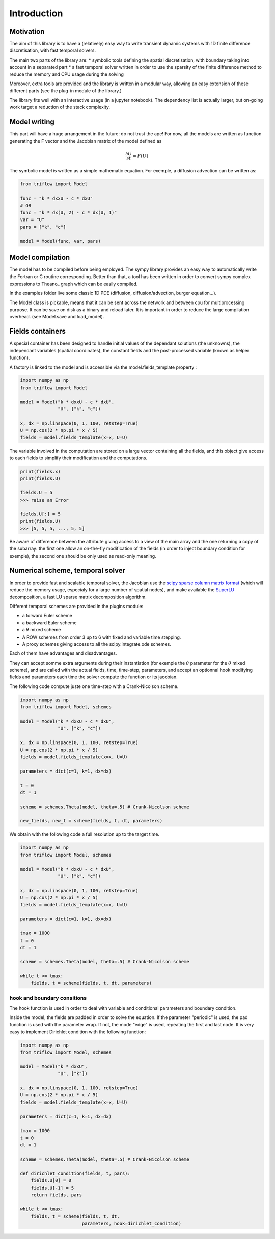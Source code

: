 Introduction
===============

Motivation
-----------------

The aim of this library is to have a (relatively) easy way to write transient dynamic systems with 1D finite difference discretisation, with fast temporal solvers.

The main two parts of the library are:
* symbolic tools defining the spatial discretisation, with boundary taking into account in a separated part
* a fast temporal solver written in order to use the sparsity of the finite difference method to reduce the memory and CPU usage during the solving

Moreover, extra tools are provided and the library is written in a modular way, allowing an easy extension of these different parts (see the plug-in module of the library.)

The library fits well with an interactive usage (in a jupyter notebook). The dependency list is actually larger, but on-going work target a reduction of the stack complexity.

Model writing
-----------------

This part will have a huge arrangement in the future: do not trust the ape!
For now, all the models are written as function generating the F vector and the Jacobian matrix of the model defined as

.. math::

    \frac{\partial U}{\partial t} = F(U)

The symbolic model is written as a simple mathematic equation. For exemple, a diffusion advection can be written as:

.. code-block:: python

    from triflow import Model

    func = "k * dxxU - c * dxU"
    # OR
    func = "k * dx(U, 2) - c * dx(U, 1)"
    var = "U"
    pars = ["k", "c"]

    model = Model(func, var, pars)

Model compilation
------------------

The model has to be compiled before being employed. The sympy library provides an easy way to automatically write the Fortran or C routine corresponding. Better than that, a tool has been written in order to convert sympy complex expressions to Theano_ graph which can be easily compiled.

In the examples folder live some classic 1D PDE (diffusion, diffusion/advection, burger equation...).

The Model class is pickable, means that it can be sent across the network and between cpu for multiprocessing purpose. It can be save on disk as a binary and reload later. It is important in order to reduce the large compilation overhead. (see Model.save and load_model).

Fields containers
------------------

A special container has been designed to handle initial values of the dependant solutions (the unknowns), the independant variables (spatial coordinates), the constant fields and the post-processed variable (known as helper function).

A factory is linked to the model and is accessible via the model.fields_template property :

.. code-block:: python

    import numpy as np
    from triflow import Model

    model = Model("k * dxxU - c * dxU",
                  "U", ["k", "c"])

    x, dx = np.linspace(0, 1, 100, retstep=True)
    U = np.cos(2 * np.pi * x / 5)
    fields = model.fields_template(x=x, U=U)

The variable involved in the computation are stored on a large vector containing all the fields, and this object give access to each fields to simplify their modification and the computations.

.. code-block:: python

    print(fields.x)
    print(fields.U)

    fields.U = 5
    >>> raise an Error

    fields.U[:] = 5
    print(fields.U)
    >>> [5, 5, 5, ..., 5, 5]

Be aware of difference between the attribute giving access to a view of the main array and the one returning a copy of the subarray: the first one allow an on-the-fly modification of the fields (in order to inject boundary condition for exemple), the second one should be only used as read-only meaning.

Numerical scheme, temporal solver
----------------------------------

In order to provide fast and scalable temporal solver, the Jacobian use the `scipy sparse column matrix format`_ (which will reduce the memory usage, especialy for a large number of spatial nodes), and make available the SuperLU_ decomposition, a fast LU sparse matrix decomposition algorithm.

Different temporal schemes are provided in the plugins module:

* a forward Euler scheme
* a backward Euler scheme
* a :math:`\theta` mixed scheme
* A ROW schemes from order 3 up to 6 with fixed and variable time stepping.
* A proxy schemes giving access to all the scipy.integrate.ode schemes.

Each of them have advantages and disadvantages.

They can accept somme extra arguments during their instantiation (for exemple the :math:`\theta` parameter for the :math:`\theta` mixed scheme), and are called with the actual fields, time, time-step, parameters, and accept an optionnal hook modifying fields and parameters each time the solver compute the function or its jacobian.

The following code compute juste one time-step with a Crank-Nicolson scheme.

.. code-block:: python

    import numpy as np
    from triflow import Model, schemes

    model = Model("k * dxxU - c * dxU",
                  "U", ["k", "c"])

    x, dx = np.linspace(0, 1, 100, retstep=True)
    U = np.cos(2 * np.pi * x / 5)
    fields = model.fields_template(x=x, U=U)

    parameters = dict(c=1, k=1, dx=dx)

    t = 0
    dt = 1

    scheme = schemes.Theta(model, theta=.5) # Crank-Nicolson scheme

    new_fields, new_t = scheme(fields, t, dt, parameters)

We obtain with the following code a full resolution up to the target time.

.. code-block:: python

    import numpy as np
    from triflow import Model, schemes

    model = Model("k * dxxU - c * dxU",
                  "U", ["k", "c"])

    x, dx = np.linspace(0, 1, 100, retstep=True)
    U = np.cos(2 * np.pi * x / 5)
    fields = model.fields_template(x=x, U=U)

    parameters = dict(c=1, k=1, dx=dx)

    tmax = 1000
    t = 0
    dt = 1

    scheme = schemes.Theta(model, theta=.5) # Crank-Nicolson scheme

    while t <= tmax:
        fields, t = scheme(fields, t, dt, parameters)

hook and boundary consitions
^^^^^^^^^^^^^^^^^^^^^^^^^^^^

The hook function is used in order to deal with variable and conditional parameters and boundary condition.

Inside the model, the fields are padded in order to solve the equation. If the parameter "periodic" is used, the pad function is used with the parameter wrap. If not, the mode "edge" is used, repeating the first and last node. It is very easy to implement Dirichlet condition with the following function:

.. code-block:: python

    import numpy as np
    from triflow import Model, schemes

    model = Model("k * dxxU",
                  "U", ["k"])

    x, dx = np.linspace(0, 1, 100, retstep=True)
    U = np.cos(2 * np.pi * x / 5)
    fields = model.fields_template(x=x, U=U)

    parameters = dict(c=1, k=1, dx=dx)

    tmax = 1000
    t = 0
    dt = 1

    scheme = schemes.Theta(model, theta=.5) # Crank-Nicolson scheme

    def dirichlet_condition(fields, t, pars):
        fields.U[0] = 0
        fields.U[-1] = 5
        return fields, pars

    while t <= tmax:
        fields, t = scheme(fields, t, dt,
                           parameters, hook=dirichlet_condition)

.. _Sympy: http://www.sympy.org/en/index.html
.. _Numpy: http://www.sympy.org/en/index.html
.. _scipy sparse column matrix format: https://docs.scipy.org/doc/scipy-0.18.1/reference/generated/scipy.sparse.csc_matrix.html
.. _SuperLU: http://crd-legacy.lbl.gov/~xiaoye/SuperLU/
